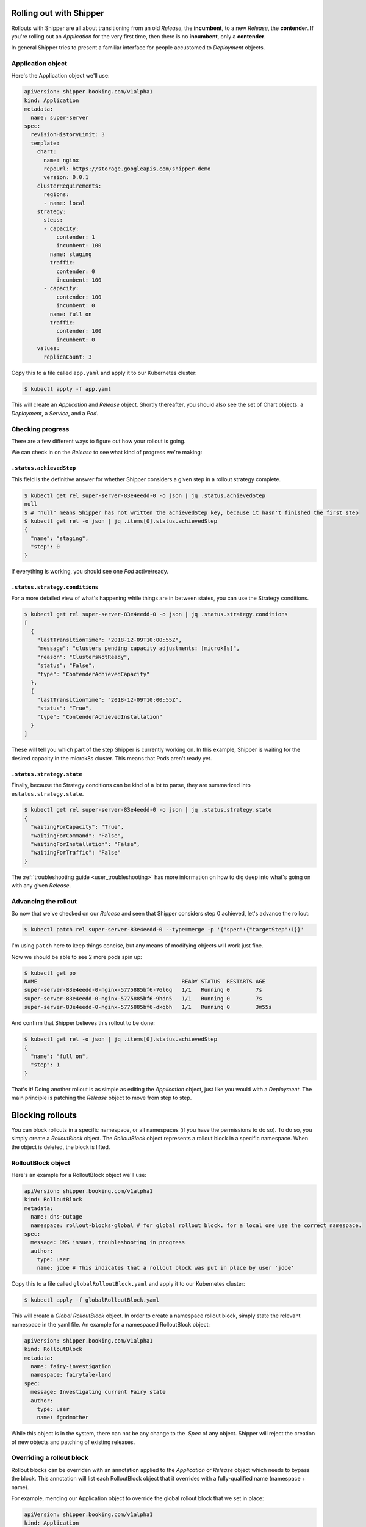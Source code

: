 .. _user_rolling-out:

########################
Rolling out with Shipper
########################

Rollouts with Shipper are all about transitioning from an old *Release*, the
**incumbent**, to a new *Release*, the **contender**. If you're rolling out
an *Application* for the very first time, then there is no **incumbent**, only
a **contender**.

In general Shipper tries to present a familiar interface for people accustomed
to *Deployment* objects.

******************
Application object
******************

Here's the Application object we'll use:

.. code-block:: yaml

  apiVersion: shipper.booking.com/v1alpha1
  kind: Application
  metadata:
    name: super-server
  spec:
    revisionHistoryLimit: 3
    template:
      chart:
        name: nginx
        repoUrl: https://storage.googleapis.com/shipper-demo
        version: 0.0.1
      clusterRequirements:
        regions:
        - name: local
      strategy:
        steps:
        - capacity:
            contender: 1
            incumbent: 100
          name: staging
          traffic:
            contender: 0
            incumbent: 100
        - capacity:
            contender: 100
            incumbent: 0
          name: full on
          traffic:
            contender: 100
            incumbent: 0
      values:
        replicaCount: 3

Copy this to a file called ``app.yaml`` and apply it to our Kubernetes cluster:

.. code-block:: shell

    $ kubectl apply -f app.yaml

This will create an *Application* and *Release* object. Shortly thereafter, you
should also see the set of Chart objects: a *Deployment*, a *Service*, and
a *Pod*.

*****************
Checking progress
*****************

There are a few different ways to figure out how your rollout is going.

We can check in on the *Release* to see what kind of progress we're making:

``.status.achievedStep``
------------------------

This field is the definitive answer for whether Shipper considers a given step in
a rollout strategy complete.

.. code-block:: shell

	$ kubectl get rel super-server-83e4eedd-0 -o json | jq .status.achievedStep
	null
	$ # "null" means Shipper has not written the achievedStep key, because it hasn't finished the first step
	$ kubectl get rel -o json | jq .items[0].status.achievedStep
	{
	  "name": "staging",
	  "step": 0
	}

If everything is working, you should see one *Pod* active/ready. 

``.status.strategy.conditions``
-------------------------------

For a more detailed view of what's happening while things are in between
states, you can use the Strategy conditions.

.. code-block:: shell
    
    $ kubectl get rel super-server-83e4eedd-0 -o json | jq .status.strategy.conditions
    [
      {
        "lastTransitionTime": "2018-12-09T10:00:55Z",
        "message": "clusters pending capacity adjustments: [microk8s]",
        "reason": "ClustersNotReady",
        "status": "False",
        "type": "ContenderAchievedCapacity"
      },
      {
        "lastTransitionTime": "2018-12-09T10:00:55Z",
        "status": "True",
        "type": "ContenderAchievedInstallation"
      }
    ]

These will tell you which part of the step Shipper is currently working on. In
this example, Shipper is waiting for the desired capacity in the microk8s
cluster. This means that Pods aren't ready yet.

``.status.strategy.state``
--------------------------

Finally, because the Strategy conditions can be kind of a lot to parse, they
are summarized into ``estatus.strategy.state``.
 
.. code-block:: shell

	$ kubectl get rel super-server-83e4eedd-0 -o json | jq .status.strategy.state
	{
	  "waitingForCapacity": "True",
	  "waitingForCommand": "False",
	  "waitingForInstallation": "False",
	  "waitingForTraffic": "False"
	}

The :ref:`troubleshooting guide <user_troubleshooting>` has more information on
how to dig deep into what's going on with any given *Release*.

*********************
Advancing the rollout
*********************

So now that we've checked on our *Release* and seen that Shipper considers step
0 achieved, let's advance the rollout:

.. code-block:: shell

    $ kubectl patch rel super-server-83e4eedd-0 --type=merge -p '{"spec":{"targetStep":1}}'

I'm using ``patch`` here to keep things concise, but any means of modifying
objects will work just fine.

Now we should be able to see 2 more pods spin up:

.. code-block:: shell

    $ kubectl get po
    NAME                                             READY STATUS  RESTARTS AGE
    super-server-83e4eedd-0-nginx-5775885bf6-76l6g   1/1   Running 0        7s
    super-server-83e4eedd-0-nginx-5775885bf6-9hdn5   1/1   Running 0        7s
    super-server-83e4eedd-0-nginx-5775885bf6-dkqbh   1/1   Running 0        3m55s

And confirm that Shipper believes this rollout to be done:

.. code-block:: shell

	$ kubectl get rel -o json | jq .items[0].status.achievedStep
	{
	  "name": "full on",
	  "step": 1
	}

That's it! Doing another rollout is as simple as editing the *Application*
object, just like you would with a *Deployment*. The main principle is
patching the *Release* object to move from step to step.

#################
Blocking rollouts
#################

You can block rollouts in a specific namespace, or all namespaces (if you have the permissions to do
so). To do so, you simply create a *RolloutBlock* object. The *RolloutBlock* object represents a
rollout block in a specific namespace. When the object is deleted, the block is lifted.

*******************
RolloutBlock object
*******************

Here's an example for a RolloutBlock object we'll use:

.. code-block:: yaml

    apiVersion: shipper.booking.com/v1alpha1
    kind: RolloutBlock
    metadata:
      name: dns-outage
      namespace: rollout-blocks-global # for global rollout block. for a local one use the correct namespace.
    spec:
      message: DNS issues, troubleshooting in progress
      author:
        type: user
        name: jdoe # This indicates that a rollout block was put in place by user 'jdoe'

Copy this to a file called ``globalRolloutBlock.yaml`` and apply it to our Kubernetes cluster:

.. code-block:: shell

    $ kubectl apply -f globalRolloutBlock.yaml

This will create a *Global RolloutBlock* object.
In order to create a namespace rollout block, simply state the relevant namespace in the yaml file.
An example for a namespaced RolloutBlock object:

.. code-block:: yaml

    apiVersion: shipper.booking.com/v1alpha1
    kind: RolloutBlock
    metadata:
      name: fairy-investigation
      namespace: fairytale-land
    spec:
      message: Investigating current Fairy state
      author:
        type: user
        name: fgodmother


While this object is in the system, there can not be any change to the `.Spec` of any object. Shipper
will reject the creation of new objects and patching of existing releases.

**************************
Overriding a rollout block
**************************

Rollout blocks can be overriden with an annotation applied to the *Application* or *Release* object which
needs to bypass the block. This annotation will list each RolloutBlock object that it overrides with
a fully-qualified name (namespace + name).

For example, mending our Application object to override
the global rollout block that we set in place:

.. code-block:: yaml

  apiVersion: shipper.booking.com/v1alpha1
  kind: Application
  metadata:
    name: super-server
    annotations:
      shipper.booking.com/rollout-block.override: rollout-blocks-global/dns-outage
  spec:
    revisionHistoryLimit: 3
    template:
      # ... rest of template omitted here

The annotation may reference multiple blocks:

.. code-block:: yaml

    shipper.booking.com/rollout-block.override: rollout-blocks-global/dns-outage,frontend/demo-to-investors-in-progress

The block override annotation format is CSV.

The override annotation **must** reference specific, fully-qualified *RolloutBlock* objects by name.
Non-existing blocks enlisted in this annotation are not allowed.
If there exists a Release object for a specific application, the release should be the one overriding.

**********************************
Application and Release conditions
**********************************

Application and Release objects will have a `.status.conditions` entry which lists all of the
blocks which are currently in effect.

For example:

.. code-block:: yaml

    apiVersion: shipper.booking.com/v1
    kind: Application
    metadata:
      name: ui
      namespace: frontend
    spec:
      # ... spec omitted
    status:
      conditions:
      - type: Blocked
        status: True
        reason: RolloutsBlocked
        message: rollouts blocked by: rollout-blocks-global/dns-outage

This will be accompanied with an event (can be viewed with ``kubectl describe application ui -n frontend``).
For example:

.. code-block:: yaml

    Events:
      Type     Reason             Age                 From                    Message
      ----     ------             ----                ----                    -------
      Warning  RolloutBlock       3s (x3 over 5s)     application-controller  rollout-blocks-global/dns-outage

*******************************
Checking a rollout block status
*******************************

There are a few simple ways to know which objects are overriding your RolloutBlock object.

``.status.overrides``
---------------------

This fields will state all living Application and Release objects that override this RolloutBlock object.

.. code-block:: shell

    $ kubectl -n rollout-blocks-global get rb dns-outage -o yaml

This might look like this:

.. code-block:: yaml

    apiVersion: shipper.booking.com/v1alpha1
    kind: RolloutBlock
    metadata:
      name: dns-outage
      namespace: rollout-blocks-global
    # ... spec omitted
    status:
      # associated because 'shipper-system/dns-outage' is referenced in override annotation
      overrides:
        applications: default/super-server
        release: default/super-server-83e4eedd-0

``output wide``
---------------

This will show all information about all rollout blocks in the namsespace (default if not specify,
`rollout-blocks-global` for all global RolloutBlocks ,`--all-namespaces` for all rollout blocks)

.. code-block:: shell

    $ kubectl -n rollout-blocks-global get rb -o wide

This might look like this:

.. code-block:: text

    NAMESPACE               NAME        MESSAGE                                   AUTHOR TYPE   AUTHOR NAME   OVERRIDING APPLICATIONS   OVERRIDING RELEASES
    rollout-blocks-global   dns-outage  DNS issues, troubleshooting in progress   user          jdoe          default/super-server      default/super-server-83e4eedd-0
